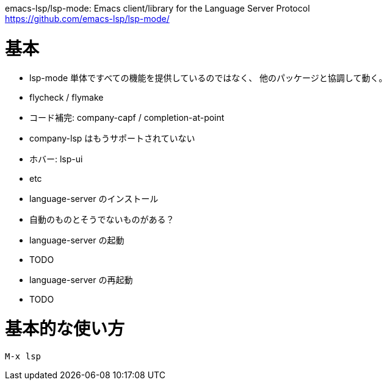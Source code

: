 emacs-lsp/lsp-mode: Emacs client/library for the Language Server Protocol +
https://github.com/emacs-lsp/lsp-mode/

= 基本

- lsp-mode 単体ですべての機能を提供しているのではなく、
  他のパッケージと協調して動く。
  - flycheck / flymake
  - コード補完: company-capf / completion-at-point
    - company-lsp はもうサポートされていない
  - ホバー: lsp-ui
  - etc
- language-server のインストール
  - 自動のものとそうでないものがある？
- language-server の起動
  - TODO
- language-server の再起動
  - TODO

= 基本的な使い方

```
M-x lsp
```
